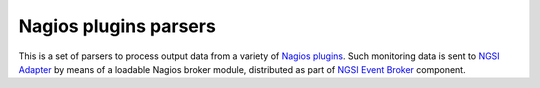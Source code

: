 ========================
 Nagios plugins parsers
========================

This is a set of parsers to process output data from a variety of `Nagios plugins`_. Such monitoring data is sent to
`NGSI Adapter`_ by means of a loadable Nagios broker module, distributed as part of `NGSI Event Broker`_ component.

.. REFERENCES

.. _Nagios plugins: https://nagios-plugins.org/
.. _NGSI Adapter: https://github.com/telefonicaid/fiware-monitoring/blob/master/ngsi_adapter/README.rst
.. _NGSI Event Broker: https://github.com/telefonicaid/fiware-monitoring/blob/master/ngsi_event_broker/README.rst
